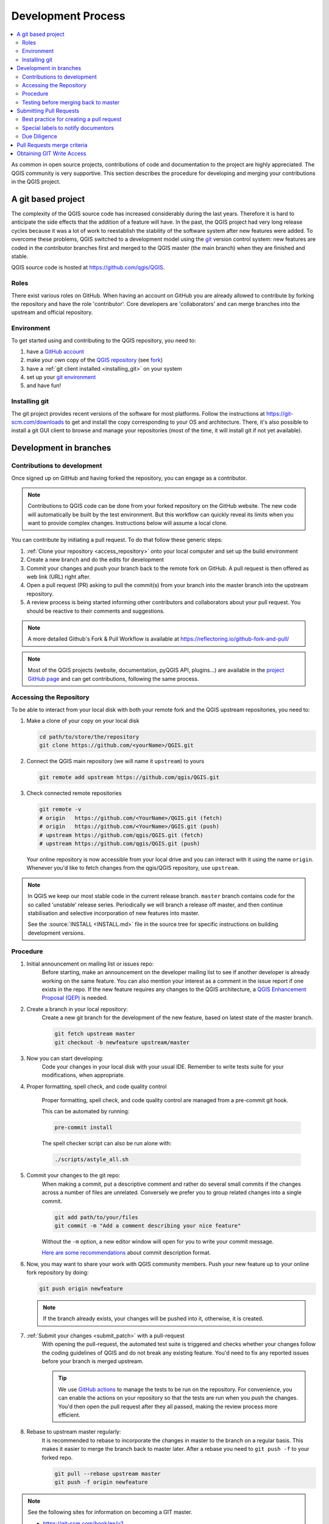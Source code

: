 .. _git_access:

*********************
 Development Process
*********************

.. contents::
   :local:

As common in open source projects, contributions of code and documentation
to the project are highly appreciated. The QGIS community is very supportive.
This section describes the procedure for developing and merging your contributions
in the QGIS project.

A git based project
===================

The complexity of the QGIS source code has increased considerably during the
last years. Therefore it is hard to anticipate the side effects that the
addition of a feature will have. In the past, the QGIS project had very long
release cycles because it was a lot of work to reestablish the stability of the
software system after new features were added. To overcome these problems, QGIS
switched to a development model using the `git <https://git-scm.com>`_ version
control system: new features are coded in the contributor branches first and
merged to the QGIS master (the main branch) when they are finished and stable.

QGIS source code is hosted at https://github.com/qgis/QGIS.


Roles
-----

There exist various roles on GitHub. When having an account on GitHub you are already
allowed to contribute by forking the repository and have the role 'contributor'.
Core developers are 'collaborators' and can merge branches into the upstream and
official repository.


Environment
------------

To get started using and contributing to the QGIS repository, you need to:

#. have a `GitHub account <https://github.com/signup>`_
#. make your own copy of the `QGIS repository <https://github.com/qgis/QGIS>`_
   (see `fork <https://docs.github.com/en/pull-requests/collaborating-with-pull-requests/working-with-forks/fork-a-repo>`_)
#. have a :ref:`git client installed <installing_git>` on your system
#. set up your `git environment <https://docs.github.com/en/get-started/getting-started-with-git/set-up-git>`_
#. and have fun!


.. _installing_git:

Installing git
--------------

The git project provides recent versions of the software for most platforms.
Follow the instructions at https://git-scm.com/downloads to get and install
the copy corresponding to your OS and architecture.
There, it's also possible to install a git GUI client to browse and manage
your repositories (most of the time, it will install git if not yet available).

Development in branches
=======================

Contributions to development
----------------------------

Once signed up on GitHub and having forked the repository, you can engage as
a contributor.

.. note:: Contributions to QGIS code can be done from your forked repository on
  the GitHub website. The new code will automatically be built by the test environment.
  But this workflow can quickly reveal its limits when you want to provide complex
  changes. Instructions below will assume a local clone.

You can contribute by initiating a pull request. To do that follow these generic steps:

#. :ref:`Clone your repository <access_repository>` onto your local computer and
   set up the build environment
#. Create a new branch and do the edits for development
#. Commit your changes and push your branch back to the remote fork on GitHub.
   A pull request is then offered as web link (URL) right after.
#. Open a pull request (PR) asking to pull the commit(s) from your branch into
   the master branch into the upstream repository.
#. A review process is being started informing other contributors and collaborators
   about your pull request. You should be reactive to their comments and suggestions.


.. note:: A more detailed Github's Fork & Pull Workflow is available at
  https://reflectoring.io/github-fork-and-pull/

.. note:: Most of the QGIS projects (website, documentation, pyQGIS API, plugins...)
 are available in the `project GitHub page <https://github.com/qgis>`_ and can
 get contributions, following the same process.

.. _access_repository:

Accessing the Repository
------------------------

To be able to interact from your local disk with both your remote fork
and the QGIS upstream repositories, you need to:

#. Make a clone of your copy on your local disk

   .. code-block:: bash

     cd path/to/store/the/repository
     git clone https://github.com/<yourName>/QGIS.git

#. Connect the QGIS main repository (we will name it ``upstream``) to yours

   .. code-block:: bash

     git remote add upstream https://github.com/qgis/QGIS.git

#. Check connected remote repositories

   .. code-block:: bash

     git remote -v
     # origin	https://github.com/<YourName>/QGIS.git (fetch)
     # origin	https://github.com/<YourName>/QGIS.git (push)
     # upstream	https://github.com/qgis/QGIS.git (fetch)
     # upstream	https://github.com/qgis/QGIS.git (push)

   Your online repository is now accessible from your local drive and
   you can interact with it using the name ``origin``.
   Whenever you'd like to fetch changes from the qgis/QGIS repository,
   use ``upstream``.

.. note:: In QGIS we keep our most stable code in the current release branch.
  ``master`` branch contains code for the so called 'unstable' release series. Periodically
  we will branch a release off master, and then continue stabilisation and selective
  incorporation of new features into master.

  See the :source:`INSTALL <INSTALL.md>` file in the source tree for specific instructions
  on building development versions.

Procedure
---------

#. Initial announcement on mailing list or issues repo:
    Before starting, make an announcement on the developer mailing list to see if
    another developer is already working on the same feature. You can also mention
    your interest as a comment in the issue report if one exists in the repo.
    If the new feature requires any changes to the QGIS architecture, a `QGIS
    Enhancement Proposal (QEP) <https://github.com/qgis/QGIS-Enhancement-Proposals/>`_
    is needed.

#. Create a branch in your local repository:
    Create a new git branch for the development of the new feature, based on latest
    state of the master branch.

    .. code-block:: bash

      git fetch upstream master
      git checkout -b newfeature upstream/master

#. Now you can start developing:
    Code your changes in your local disk with your usual IDE.
    Remember to write tests suite for your modifications, when appropriate.

#. Proper formatting, spell check, and code quality control

    Proper formatting, spell check, and code quality control are managed from a pre-commit git hook.

    This can be automated by running:

    .. code-block:: bash

      pre-commit install

    The spell checker script can also be run alone with: 

    .. code-block:: bash

      ./scripts/astyle_all.sh

#. Commit your changes to the git repo:
    When making a commit, put a descriptive comment and rather do
    several small commits if the changes across a number of files are unrelated.
    Conversely we prefer you to group related changes into a single commit.

    .. code-block:: bash

      git add path/to/your/files
      git commit -m "Add a comment describing your nice feature"

    Without the ``-m`` option, a new editor window will open for you to write your commit message.

    `Here are some recommendations <https://www.conventionalcommits.org/en/v1.0.0/#summary>`_
    about commit description format.

#. Now, you may want to share your work with QGIS community members.
   Push your new feature up to your online fork repository by doing:

   .. code-block:: bash

     git push origin newfeature

   .. note:: If the branch already exists, your changes will be pushed into it,
     otherwise, it is created.

#. :ref:`Submit your changes <submit_patch>` with a pull-request
    With opening the pull-request, the automated test suite is triggered and
    checks whether your changes follow the coding guidelines of QGIS and do
    not break any existing feature.
    You'd need to fix any reported issues before your branch is merged upstream.

    .. tip:: We use `GitHub actions <https://docs.github.com/en/actions>`_
      to manage the tests to be run on the repository. For convenience, you can
      enable the actions on your repository so that the tests are run when you
      push the changes. You'd then open the pull request after they all passed,
      making the review process more efficient.

#. Rebase to upstream master regularly:
    It is recommended to rebase to incorporate the changes in master to the
    branch on a regular basis. This makes it easier to merge the branch back to
    master later. After a rebase you need to ``git push -f`` to your forked repo.

    .. code-block:: bash

      git pull --rebase upstream master
      git push -f origin newfeature


.. note:: See the following sites for information on becoming a GIT master.

 * https://git-scm.com/book/en/v2
 * https://gitready.com
 * https://support.github.com/

Testing before merging back to master
--------------------------------------

When you are finished with the new feature and happy with the stability, make
an announcement on the developer list. Before merging back, the changes will
be tested by developers and users.

.. _submit_patch:

Submitting Pull Requests
========================

There are a few guidelines that will help you to get your patches and pull
requests into QGIS easily, and help us deal with the patches that are sent to
us easily.

In general it is easier for developers if you submit GitHub pull
requests. We do not describe Pull Requests here, but rather refer you to the
`GitHub pull request documentation <https://docs.github.com/en/pull-requests/collaborating-with-pull-requests/proposing-changes-to-your-work-with-pull-requests/about-pull-requests>`_.

If you make a pull request we ask that you please merge master to your PR
branch regularly so that your PR is always mergeable to the upstream master
branch.

Pull requests will cause various checks of the Continuous Integration (CI) system
to run: building for different environments and running tests, running code
linters, spell checkers, etc. Make sure to look at the results of those checks
and try to address issues they raise. Of course, you can ask a question in the
pull request if you need help from other developers to understand and/or resolve
an issue.

If you are a developer and wish to evaluate the pull request queue, there is a
very nice `tool that lets you do this from the command line
<https://changelog.com/posts/git-pulls-command-line-tool-for-github-pull-requests>`_

In general when you submit a PR you should take the responsibility to follow it
through to completion - respond to queries posted by other developers, seek out a
'champion' for your feature and give them a gentle reminder occasionally if you
see that your PR is not being acted on. Please bear in mind that the QGIS
project is driven by volunteer effort and people may not be able to attend to
your PR instantaneously. We do scan the incoming pull requests
but sometimes we miss things. Don't be offended or alarmed. Try to identify a
developer to help you and contact them asking them if they can look at your patch.
If you feel the PR is not receiving the attention it
deserves your options to accelerate it should be (in order of priority):

* Help review others' pull requests to free the person assigned to yours.
* Send a message to the mailing list 'marketing' your PR and how wonderful it
  will be to have it included in the code base.
* Send a message to the person your PR has been assigned to in the PR queue.
* Send a message to the project steering committee asking them to help see your
  PR incorporated into the code base.

Best practice for creating a pull request
-----------------------------------------

* Always start a feature branch from current master.
* If you are coding a feature branch, don't "merge" anything into that branch,
  rather rebase as described in the next point to keep your history clean.
* Before you create a pull request do ``git fetch upstream`` and ``git rebase upstream/master``
  (given upstream is the remote for qgis user and not your own remote, check your
  ``.git/config`` or do ``git remote -v | grep github.com/qgis``).

* You may do a git rebase like in the last line repeatedly without doing any
  damage (as long as the only purpose of your branch is to get merged into
  master).
* Attention: After a rebase you need to ``git push -f`` to your forked repo. 
  **CORE DEVS: DO NOT DO THIS ON THE QGIS PUBLIC REPOSITORY!**


Special labels to notify documentors
------------------------------------

There is a special label (``Needs Documentation``) that can be assigned by reviewers
to your pull request to automatically generate issue reports in QGIS-Documentation
repository as soon as your pull request is merged. Remember to mention whether your
feature deserves such a label.

Moreover, you can add special tags to your commit messages to provide more information
to documenters. The commit message is then added to the generated issue report:
  
* ``[needs-docs]`` to instruct doc writers to please add some extra documentation
  after a fix or addition to an already existing functionality.
* ``[feature]`` in case of new functionality. Filling a good description in your
  PR will be a good start.

Please devs use these labels (case insensitive) so doc writers have issues to
work on and have an overview of things to do. BUT please also take time to add
some text: either in the commit OR in the docs itself.


Due Diligence
--------------

QGIS is licensed under the GPL. You should make every effort to ensure you only
submit patches which are unencumbered by conflicting intellectual property
rights. Also do not submit code that you are not happy to have made available
under the GPL.

Pull Requests merge criteria
============================

Please see [QEP 323 - Change submission and merge policies](https://github.com/qgis/QGIS-Enhancement-Proposals/blob/master/qep-323-code-submission-policy.md)
for the current policies regarding acceptable pull request submission.

Obtaining GIT Write Access
===========================

Write access to QGIS source tree is by invitation. Typically when a person
submits several (there is no fixed number here) substantial patches that
demonstrate basic competence and understanding of C++ and QGIS coding
conventions, one of the PSC members or other existing developers can nominate
that person to the PSC for granting of write access. The nominator should give
a basic promotional paragraph of why they think that person should gain write
access. In some cases we will grant write access to non C++ developers e.g. for
translators and documentors. In these cases, the person should still have
demonstrated ability to submit patches and should ideally have submitted several
substantial patches that demonstrate their understanding of modifying the code
base without breaking things, etc.

.. note:: Since moving to GIT, we are less likely to grant write access to new
  developers since it is trivial to share code within github by forking QGIS and
  then issuing pull requests.

Always check that everything compiles before making any commits / pull
requests. Try to be aware of possible breakages your commits may cause for
people building on other platforms and with older / newer versions of
libraries.
